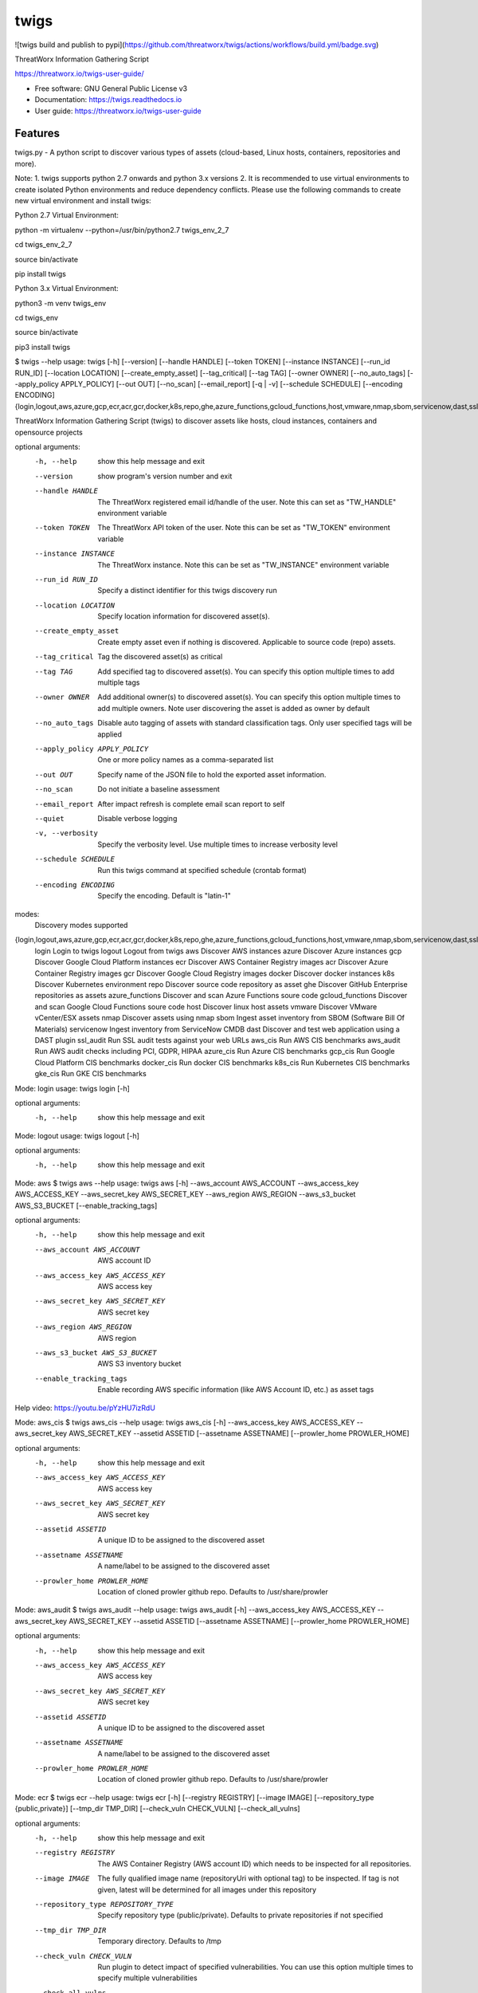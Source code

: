 =====
twigs
=====


.. image:: https://img.shields.io/pypi/v/twigs.svg
        :target: https://pypi.python.org/pypi/twigs

.. image:: https://readthedocs.org/projects/twigs/badge/?version=latest
        :target: https://twigs.readthedocs.io/en/latest/?badge=latest
        :alt: Documentation Status

![twigs build and publish to pypi](https://github.com/threatworx/twigs/actions/workflows/build.yml/badge.svg)

ThreatWorx Information Gathering Script

https://threatworx.io/twigs-user-guide/

* Free software: GNU General Public License v3
* Documentation: https://twigs.readthedocs.io
* User guide: https://threatworx.io/twigs-user-guide


Features
--------

twigs.py - A python script to discover various types of assets (cloud-based, Linux hosts, containers, repositories and more).

Note:
1. twigs supports python 2.7 onwards and python 3.x versions
2. It is recommended to use virtual environments to create isolated Python environments and reduce dependency conflicts. Please use the following commands to create new virtual environment and install twigs:

Python 2.7 Virtual Environment:

python -m virtualenv --python=/usr/bin/python2.7 twigs_env_2_7

cd twigs_env_2_7

source bin/activate

pip install twigs


Python 3.x Virtual Environment:

python3 -m venv twigs_env

cd twigs_env

source bin/activate

pip3 install twigs


$ twigs --help
usage: twigs [-h] [--version] [--handle HANDLE] [--token TOKEN] [--instance INSTANCE] [--run_id RUN_ID] [--location LOCATION] [--create_empty_asset] [--tag_critical] [--tag TAG] [--owner OWNER] [--no_auto_tags] [--apply_policy APPLY_POLICY] [--out OUT] [--no_scan] [--email_report] [-q | -v] [--schedule SCHEDULE] [--encoding ENCODING] {login,logout,aws,azure,gcp,ecr,acr,gcr,docker,k8s,repo,ghe,azure_functions,gcloud_functions,host,vmware,nmap,sbom,servicenow,dast,ssl_audit,aws_cis,aws_audit,azure_cis,gcp_cis,docker_cis,k8s_cis,gke_cis}

ThreatWorx Information Gathering Script (twigs) to discover assets like hosts, cloud instances, containers and opensource projects

optional arguments:
  -h, --help            show this help message and exit
  --version         show program's version number and exit
  --handle HANDLE       The ThreatWorx registered email id/handle of the
                        user. Note this can set as "TW_HANDLE" environment
                        variable
  --token TOKEN         The ThreatWorx API token of the user. Note this can
                        be set as "TW_TOKEN" environment variable
  --instance INSTANCE   The ThreatWorx instance. Note this can be set as 
                        "TW_INSTANCE" environment variable
  --run_id RUN_ID       Specify a distinct identifier for this twigs discovery
                        run
  --location LOCATION   Specify location information for discovered asset(s).
  --create_empty_asset  Create empty asset even if nothing is discovered.
                        Applicable to source code (repo) assets.
  --tag_critical        Tag the discovered asset(s) as critical
  --tag TAG             Add specified tag to discovered asset(s). You can
                        specify this option multiple times to add multiple
                        tags
  --owner OWNER         Add additional owner(s) to discovered asset(s). You
                        can specify this option multiple times to add multiple
                        owners. Note user discovering the asset is added as
                        owner by default
  --no_auto_tags        Disable auto tagging of assets with standard
                        classification tags. Only user specified tags will be
                        applied
  --apply_policy APPLY_POLICY
                        One or more policy names as a comma-separated list
  --out OUT             Specify name of the JSON file to hold the exported
                        asset information.
  --no_scan             Do not initiate a baseline assessment
  --email_report        After impact refresh is complete email scan report to
                        self
  --quiet               Disable verbose logging
  -v, --verbosity       Specify the verbosity level. Use multiple times to
                        increase verbosity level
  --schedule SCHEDULE   Run this twigs command at specified schedule (crontab format)
  --encoding ENCODING   Specify the encoding. Default is "latin-1"

modes:
  Discovery modes supported

{login,logout,aws,azure,gcp,ecr,acr,gcr,docker,k8s,repo,ghe,azure_functions,gcloud_functions,host,vmware,nmap,sbom,servicenow,dast,ssl_audit,aws_cis,aws_audit,azure_cis,gcp_cis,docker_cis,k8s_cis,gke_cis}
    login               Login to twigs
    logout              Logout from twigs
    aws                 Discover AWS instances
    azure               Discover Azure instances
    gcp                 Discover Google Cloud Platform instances
    ecr                 Discover AWS Container Registry images
    acr                 Discover Azure Container Registry images
    gcr                 Discover Google Cloud Registry images
    docker              Discover docker instances
    k8s                 Discover Kubernetes environment
    repo                Discover source code repository as asset
    ghe                 Discover GitHub Enterprise repositories as assets
    azure_functions     Discover and scan Azure Functions soure code
    gcloud_functions    Discover and scan Google Cloud Functions soure code
    host                Discover linux host assets
    vmware              Discover VMware vCenter/ESX assets
    nmap                Discover assets using nmap
    sbom                Ingest asset inventory from SBOM (Software Bill Of Materials)
    servicenow          Ingest inventory from ServiceNow CMDB
    dast                Discover and test web application using a DAST plugin
    ssl_audit           Run SSL audit tests against your web URLs
    aws_cis             Run AWS CIS benchmarks
    aws_audit           Run AWS audit checks including PCI, GDPR, HIPAA
    azure_cis           Run Azure CIS benchmarks
    gcp_cis             Run Google Cloud Platform CIS benchmarks
    docker_cis          Run docker CIS benchmarks
    k8s_cis             Run Kubernetes CIS benchmarks
    gke_cis             Run GKE CIS benchmarks

Mode: login
usage: twigs login [-h]

optional arguments:
  -h, --help  show this help message and exit

Mode: logout
usage: twigs logout [-h]

optional arguments:
  -h, --help  show this help message and exit

Mode: aws
$ twigs aws --help
usage: twigs aws [-h] --aws_account AWS_ACCOUNT --aws_access_key AWS_ACCESS_KEY --aws_secret_key AWS_SECRET_KEY --aws_region AWS_REGION --aws_s3_bucket AWS_S3_BUCKET [--enable_tracking_tags]

optional arguments:
  -h, --help            show this help message and exit
  --aws_account AWS_ACCOUNT
                        AWS account ID
  --aws_access_key AWS_ACCESS_KEY
                        AWS access key
  --aws_secret_key AWS_SECRET_KEY
                        AWS secret key
  --aws_region AWS_REGION
                        AWS region
  --aws_s3_bucket AWS_S3_BUCKET
                        AWS S3 inventory bucket
  --enable_tracking_tags
                        Enable recording AWS specific information (like AWS
                        Account ID, etc.) as asset tags

Help video: https://youtu.be/pYzHU7izRdU

Mode: aws_cis
$ twigs aws_cis --help
usage: twigs aws_cis [-h] --aws_access_key AWS_ACCESS_KEY --aws_secret_key AWS_SECRET_KEY --assetid ASSETID [--assetname ASSETNAME] [--prowler_home PROWLER_HOME]

optional arguments:
  -h, --help            show this help message and exit
  --aws_access_key AWS_ACCESS_KEY
                        AWS access key
  --aws_secret_key AWS_SECRET_KEY
                        AWS secret key
  --assetid ASSETID     A unique ID to be assigned to the discovered asset
  --assetname ASSETNAME
                        A name/label to be assigned to the discovered asset
  --prowler_home PROWLER_HOME
                        Location of cloned prowler github repo. Defaults to
                        /usr/share/prowler

Mode: aws_audit
$ twigs aws_audit --help
usage: twigs aws_audit [-h] --aws_access_key AWS_ACCESS_KEY --aws_secret_key AWS_SECRET_KEY --assetid ASSETID [--assetname ASSETNAME] [--prowler_home PROWLER_HOME]

optional arguments:
  -h, --help            show this help message and exit
  --aws_access_key AWS_ACCESS_KEY
                        AWS access key
  --aws_secret_key AWS_SECRET_KEY
                        AWS secret key
  --assetid ASSETID     A unique ID to be assigned to the discovered asset
  --assetname ASSETNAME
                        A name/label to be assigned to the discovered asset
  --prowler_home PROWLER_HOME
                        Location of cloned prowler github repo. Defaults to
                        /usr/share/prowler

Mode: ecr
$ twigs ecr --help
usage: twigs ecr [-h] [--registry REGISTRY] [--image IMAGE] [--repository_type {public,private}] [--tmp_dir TMP_DIR] [--check_vuln CHECK_VULN] [--check_all_vulns]

optional arguments:
  -h, --help            show this help message and exit
  --registry REGISTRY   The AWS Container Registry (AWS account ID) which
                        needs to be inspected for all repositories.
  --image IMAGE         The fully qualified image name (repositoryUri with
                        optional tag) to be inspected. If tag is not given,
                        latest will be determined for all images under this
                        repository
  --repository_type REPOSITORY_TYPE
                        Specify repository type (public/private). Defaults to
                        private repositories if not specified
  --tmp_dir TMP_DIR     Temporary directory. Defaults to /tmp
  --check_vuln CHECK_VULN
                        Run plugin to detect impact of specified
                        vulnerabilities. You can use this option multiple
                        times to specify multiple vulnerabilities
  --check_all_vulns     Run plugins to detect impact of all vulnerabilities

Mode: azure
$ twigs azure --help
usage: twigs azure [-h]  --azure_tenant_id AZURE_TENANT_ID --azure_application_id AZURE_APPLICATION_ID --azure_application_key AZURE_APPLICATION_KEY [--azure_subscription AZURE_SUBSCRIPTION] [--azure_resource_group AZURE_RESOURCE_GROUP] [--azure_workspace AZURE_WORKSPACE] [--enable_tracking_tags]

optional arguments:
  -h, --help            show this help message and exit
  --azure_tenant_id AZURE_TENANT_ID
                        Azure Tenant ID
  --azure_application_id AZURE_APPLICATION_ID
                        Azure Application ID
  --azure_application_key AZURE_APPLICATION_KEY
                        Azure Application Key
  --azure_subscription AZURE_SUBSCRIPTION
                        Azure Subscription. If not specified, then available
                        values will be displayed
  --azure_resource_group AZURE_RESOURCE_GROUP
                        Azure Resource Group. If not specified, then available
                        values will be displayed
  --azure_workspace AZURE_WORKSPACE
                        Azure Workspace. If not specified, then available
                        values will be displayed
  --enable_tracking_tags
                        Enable recording Azure specific information (like
                        Azure Tenant ID, etc.) as asset tags

Help video: https://youtu.be/DyMrxYscADw

Mode: azure_cis
$ twigs azure_cis --help
usage: twigs azure_cis [-h] --assetid ASSETID [--assetname ASSETNAME]

optional arguments:
  -h, --help            show this help message and exit
  --assetid ASSETID     A unique ID to be assigned to the discovered asset
  --assetname ASSETNAME
                        A name/label to be assigned to the discovered asset

Mode: acr
$ twigs acr --help
usage: twigs acr [-h] [--registry REGISTRY] [--image IMAGE] [--tmp_dir TMP_DIR] [--check_vuln CHECK_VULN] [--check_all_vulns]

optional arguments:
  -h, --help           show this help message and exit
  --registry REGISTRY  The Azure Container Registry which needs to be
                       inspected.
  --image IMAGE        The fully qualified image name (with tag) which needs
                       to be inspected. If tag is not given, latest will be
                       determined and used.
  --tmp_dir TMP_DIR    Temporary directory. Defaults to /tmp
  --check_vuln CHECK_VULN
                        Run plugin to detect impact of specified
                        vulnerabilities. You can use this option multiple
                        times to specify multiple vulnerabilities
  --check_all_vulns     Run plugins to detect impact of all vulnerabilities

Mode: azure_functions
$ twigs azure_functions --help
usage: twigs azure_functions [-h] [--secrets_scan] [--enable_entropy] [--regex_rules_file REGEX_RULES_FILE] [--check_common_passwords] [--common_passwords_file COMMON_PASSWORDS_FILE] [--include_patterns INCLUDE_PATTERNS] [--include_patterns_file INCLUDE_PATTERNS_FILE] [--exclude_patterns EXCLUDE_PATTERNS] [--exclude_patterns_file EXCLUDE_PATTERNS_FILE] [--mask_secret] [--no_code] [--sast] [--iac_checks]

optional arguments:
  -h, --help            show this help message and exit
  --secrets_scan        Perform a scan to look for secrets in the code
  --enable_entropy      Identify entropy based secrets
  --regex_rules_file REGEX_RULES_FILE
                        Path to JSON file specifying regex rules
  --check_common_passwords
                        Look for top common passwords.
  --common_passwords_file COMMON_PASSWORDS_FILE
                        Specify your own common passwords file. One password
                        per line in file
  --include_patterns INCLUDE_PATTERNS
                        Specify patterns which indicate files to be included
                        in the secrets scan. Separate multiple patterns with
                        comma.
  --include_patterns_file INCLUDE_PATTERNS_FILE
                        Specify file containing include patterns which
                        indicate files to be included in the secrets scan. One
                        pattern per line in file.
  --exclude_patterns EXCLUDE_PATTERNS
                        Specify patterns which indicate files to be excluded
                        in the secrets scan. Separate multiple patterns with
                        comma.
  --exclude_patterns_file EXCLUDE_PATTERNS_FILE
                        Specify file containing exclude patterns which
                        indicate files to be excluded in the secrets scan. One
                        pattern per line in file.
  --mask_secret         Mask identified secret before storing for reference in
                        ThreatWorx.
  --no_code             Disable storing code for reference in ThreatWorx.
  --sast                Perform static code analysis on your source code
  --iac_checks          Perform security checks on IaC templates

Mode: gcp
$ twigs gcp --help
usage: twigs gcp [-h] [--enable_tracking_tags]

optional arguments:
  -h, --help            show this help message and exit
  --enable_tracking_tags
                        Enable recording GCP specific information (like
                        Project ID, etc.) as asset tags

Help video: https://youtu.be/tGgKZcGFfZ4

Mode: gcp_cis
$ twigs gcp_cis --help
usage: twigs gcp_cis [-h] --assetid ASSETID [--assetname ASSETNAME] [--projects PROJECTS] [--expanded] [--custom_ratings CUSTOM_RATINGS]

optional arguments:
  -h, --help            show this help message and exit
  --assetid ASSETID     A unique ID to be assigned to the discovered asset
  --assetname ASSETNAME
                        A name/label to be assigned to the discovered asset
  --projects PROJECTS   A comma separated list of GCP project IDs to run the
                        checks against
  --expanded            Create separate issue for each violation
  --custom_ratings CUSTOM_RATINGS
                        Specify JSON file which provides custom ratings for
                        GCP CIS benchmark tests

Mode: gcr
$ twigs gcr --help
usage: twigs gcr [-h] [--repository REPOSITORY] [--image IMAGE] [--tmp_dir TMP_DIR] [--check_vuln CHECK_VULN] [--check_all_vulns]

optional arguments:
  -h, --help            show this help message and exit
  --repository REPOSITORY
                        The GCR image respository url which needs to be
                        inspected.
  --image IMAGE         The fully qualified image name (with tag / digest)
                        which needs to be inspected. If tag / digest is not
                        given, latest will be determined and used.
  --tmp_dir TMP_DIR     Temporary directory. Defaults to /tmp
  --check_vuln CHECK_VULN
                        Run plugin to detect impact of specified
                        vulnerabilities. You can use this option multiple
                        times to specify multiple vulnerabilities
  --check_all_vulns     Run plugins to detect impact of all vulnerabilities

Mode: gcloud_functions
$ twigs gcloud_functions --help
usage: twigs gcloud_functions [-h] --projects PROJECTS [--secrets_scan] [--enable_entropy] [--regex_rules_file REGEX_RULES_FILE] [--check_common_passwords] [--common_passwords_file COMMON_PASSWORDS_FILE] [--include_patterns INCLUDE_PATTERNS] [--include_patterns_file INCLUDE_PATTERNS_FILE] [--exclude_patterns EXCLUDE_PATTERNS] [--exclude_patterns_file EXCLUDE_PATTERNS_FILE] [--mask_secret] [--no_code] [--sast] [--iac_checks]

optional arguments:
  -h, --help            show this help message and exit
  --projects PROJECTS   A comma separated list of GCP project IDs
  --secrets_scan        Perform a scan to look for secrets in the code
  --enable_entropy      Identify entropy based secrets
  --regex_rules_file REGEX_RULES_FILE
                        Path to JSON file specifying regex rules
  --check_common_passwords
                        Look for top common passwords.
  --common_passwords_file COMMON_PASSWORDS_FILE
                        Specify your own common passwords file. One password
                        per line in file
  --include_patterns INCLUDE_PATTERNS
                        Specify patterns which indicate files to be included
                        in the secrets scan. Separate multiple patterns with
                        comma.
  --include_patterns_file INCLUDE_PATTERNS_FILE
                        Specify file containing include patterns which
                        indicate files to be included in the secrets scan. One
                        pattern per line in file.
  --exclude_patterns EXCLUDE_PATTERNS
                        Specify patterns which indicate files to be excluded
                        in the secrets scan. Separate multiple patterns with
                        comma.
  --exclude_patterns_file EXCLUDE_PATTERNS_FILE
                        Specify file containing exclude patterns which
                        indicate files to be excluded in the secrets scan. One
                        pattern per line in file.
  --mask_secret         Mask identified secret before storing for reference in
                        ThreatWorx.
  --no_code             Disable storing code for reference in ThreatWorx.
  --sast                Perform static code analysis on your source code
  --iac_checks          Perform security checks on IaC templates

Mode: docker
$ twigs docker --help
usage: twigs docker [-h] [--image IMAGE] [--containerid CONTAINERID] [--assetid ASSETID] [--assetname ASSETNAME] [--tmp_dir TMP_DIR] [--start_instance] [--check_vuln CHECK_VULN] [--check_all_vulns]

optional arguments:
  -h, --help            show this help message and exit
  --image IMAGE         The docker image (repo:tag) which needs to be
                        inspected. If tag is not given, "latest" will be
                        assumed.
  --containerid CONTAINERID
                        The container ID of a running docker container which
                        needs to be inspected.
  --assetid ASSETID     A unique ID to be assigned to the discovered asset
  --assetname ASSETNAME
                        A name/label to be assigned to the discovered asset
  --tmp_dir TMP_DIR     Temporary directory to discover container
  --start_instance      If image inventory fails, try starting a container
                        instance to inventory contents. Use with caution
  --check_vuln CHECK_VULN
                        Run plugin to detect impact of specified
                        vulnerabilities. You can use this option multiple
                        times to specify multiple vulnerabilities
  --check_all_vulns     Run plugins to detect impact of all vulnerabilities

Mode: docker_cis
$ twigs docker_cis --help
usage: twigs docker_cis [-h] [--assetid ASSETID] [--assetname ASSETNAME] [--docker_bench_home DOCKER_BENCH_HOME]

optional arguments:
  -h, --help            show this help message and exit
  --assetid ASSETID     A unique ID to be assigned to the discovered asset
  --assetname ASSETNAME
                        A name/label to be assigned to the discovered asset
  --docker_bench_home DOCKER_BENCH_HOME
                        Location of docker bench CLI. Defaults to /usr/share
                        /docker-bench-security

Mode: k8s
usage: twigs k8s [-h] (--deployment_yaml DEPLOYMENT_YAML | --helm_chart HELM_CHART) [--tmp_dir TMP_DIR] [--check_vuln CHECK_VULN] [--check_all_vulns]

optional arguments:
  -h, --help            show this help message and exit
  --deployment_yaml DEPLOYMENT_YAML
                        Path to Kubernetes deployment manifest definition YAML
                        file.
  --helm_chart HELM_CHART
                        Specify the helm chart (folder, repo/chartname).
  --tmp_dir TMP_DIR     Temporary directory. Defaults to /tmp
  --check_vuln CHECK_VULN
                        Run plugin to detect impact of specified
                        vulnerabilities. You can use this option multiple
                        times to specify multiple vulnerabilities
  --check_all_vulns     Run plugins to detect impact of all vulnerabilities

Mode: repo
$ twigs repo --help
usage: twigs repo [-h] (--repo REPO | --gh_user GH_USER) [--branch BRANCH] [--type {pip,ruby,yarn,nuget,npm,maven,gradle,dll,jar,cargo,go}] [--level {shallow,deep}] [--include_unused_dependencies] [--assetid ASSETID] [--assetname ASSETNAME] [--secrets_scan] [--enable_entropy] [--regex_rules_file REGEX_RULES_FILE] [--check_common_passwords] [--common_passwords_file COMMON_PASSWORDS_FILE] [--include_patterns INCLUDE_PATTERNS] [--include_patterns_file INCLUDE_PATTERNS_FILE] [--exclude_patterns EXCLUDE_PATTERNS] [--exclude_patterns_file EXCLUDE_PATTERNS_FILE] [--mask_secret] [--no_code] [--sast] [--iac_checks]

optional arguments:
  -h, --help            show this help message and exit
  --repo REPO           Local path or git repo url for project
  --gh_user GH_USER     Discover all repositories for specified GitHub User.
  --branch BRANCH       Optional branch of remote git repo
  --type TYPE           Type of open source component to scan for {pip,ruby,yarn,nuget,npm,maven,gradle,dll,jar,cargo,go}. Defaults to all supported types if not specified
  --level LEVEL         Possible values {shallow, deep}. Shallow restricts discovery to 1st level dependencies only. Deep discovers dependencies at all levels. Defaults to shallow discovery if not specified
  --include_unused_dependencies
                        Include unused dependencies in the repository asset (applies to certain types of open source components only, may introduce false positives if used)
  --assetid ASSETID     A unique ID to be assigned to the discovered asset
  --assetname ASSETNAME
                        A name/label to be assigned to the discovered asset
  --secrets_scan        Perform a scan to look for secrets in the code
  --enable_entropy      Identify entropy based secrets
  --regex_rules_file REGEX_RULES_FILE
                        Path to JSON file specifying regex rules
  --check_common_passwords
                        Look for top common passwords.
  --common_passwords_file COMMON_PASSWORDS_FILE
                        Specify your own common passwords file. One password per line in file
  --include_patterns INCLUDE_PATTERNS
                        Specify patterns which indicate files to be included in the secrets scan. Separate multiple patterns with comma.
  --include_patterns_file INCLUDE_PATTERNS_FILE
                        Specify file containing include patterns which indicate files to be included in the secrets scan. One pattern per line in file.
  --exclude_patterns EXCLUDE_PATTERNS
                        Specify patterns which indicate files to be excluded in the secrets scan. Separate multiple patterns with comma.
  --exclude_patterns_file EXCLUDE_PATTERNS_FILE
                        Specify file containing exclude patterns which indicate files to be excluded in the secrets scan. One pattern per line in file.
  --mask_secret         Mask identified secret before storing for reference in ThreatWorx.
  --no_code             Disable storing code for reference in ThreatWorx.
  --sast                Perform static code analysis on your source code
  --iac_checks          Perform security checks on IaC templates

Mode: ghe
$ twigs ghe --help
usage: twigs repo [-h] --gh_user GH_USER [--type {pip,ruby,yarn,nuget,npm,maven,gradle,dll,jar,cargo,go}] [--level {shallow,deep}] [--include_unused_dependencies] [--assetid ASSETID] [--assetname ASSETNAME] [--secrets_scan] [--enable_entropy] [--regex_rules_file REGEX_RULES_FILE] [--check_common_passwords] [--common_passwords_file COMMON_PASSWORDS_FILE] [--include_patterns INCLUDE_PATTERNS] [--include_patterns_file INCLUDE_PATTERNS_FILE] [--exclude_patterns EXCLUDE_PATTERNS] [--exclude_patterns_file EXCLUDE_PATTERNS_FILE] [--mask_secret] [--no_code] [--sast] [--iac_checks]

optional arguments:
  -h, --help            show this help message and exit
  --gh_org GH_ORG       Discover all repositories for specified GitHub
                        Enterprise Organization.
  --type TYPE           Type of open source component to scan for {pip,ruby,yarn,nuget,npm,maven,gradle,dll,jar,cargo,go}. Defaults to all supported types if not specified
  --level LEVEL         Possible values {shallow, deep}. Shallow restricts discovery to 1st level dependencies only. Deep discovers dependencies at all levels. Defaults to shallow discovery if not specified
  --include_unused_dependencies
                        Include unused dependencies in the repository asset (applies to certain types of open source components only, may introduce false positives if used)
  --assetid ASSETID     A unique ID to be assigned to the discovered asset
  --assetname ASSETNAME
                        A name/label to be assigned to the discovered asset
  --secrets_scan        Perform a scan to look for secrets in the code
  --enable_entropy      Identify entropy based secrets
  --regex_rules_file REGEX_RULES_FILE
                        Path to JSON file specifying regex rules
  --check_common_passwords
                        Look for top common passwords.
  --common_passwords_file COMMON_PASSWORDS_FILE
                        Specify your own common passwords file. One password per line in file
  --include_patterns INCLUDE_PATTERNS
                        Specify patterns which indicate files to be included in the secrets scan. Separate multiple patterns with comma.
  --include_patterns_file INCLUDE_PATTERNS_FILE
                        Specify file containing include patterns which indicate files to be included in the secrets scan. One pattern per line in file.
  --exclude_patterns EXCLUDE_PATTERNS
                        Specify patterns which indicate files to be excluded in the secrets scan. Separate multiple patterns with comma.
  --exclude_patterns_file EXCLUDE_PATTERNS_FILE
                        Specify file containing exclude patterns which indicate files to be excluded in the secrets scan. One pattern per line in file.
  --mask_secret         Mask identified secret before storing for reference in ThreatWorx.
  --no_code             Disable storing code for reference in ThreatWorx.
  --sast                Perform static code analysis on your source code
  --iac_checks          Perform security checks on IaC templates

Mode: host
$ twigs host --help
usage: twigs host [-h] [--remote_hosts_csv REMOTE_HOSTS_CSV] [--host_list HOST_LIST] [--secure] [--password PASSWORD] [--assetid ASSETID] [--assetname ASSETNAME] [--no_ssh_audit] [--no_host_benchmark] [--check_vuln CHECK_VULN] [--check_all_vulns]

optional arguments:
  -h, --help            show this help message and exit
  --remote_hosts_csv REMOTE_HOSTS_CSV
                        CSV file containing details of remote hosts. CSV file
                        column header [1st row] should be: hostname,userlogin,
                        userpwd,privatekey,assetid,assetname. Note "hostname"
                        column can contain hostname, IP address, CIDR range.
  --host_list HOST_LIST
                        Same as the option: remote_hosts_csv. A file
                        (currently in CSV format) containing details of remote
                        hosts. CSV file column header [1st row] should be: hos
                        tname,userlogin,userpwd,privatekey,assetid,assetname.
                        Note "hostname" column can contain hostname, IP
                        address, CIDR range.
  --secure              Use this option to encrypt clear text passwords in the
                        host list file
  --password PASSWORD   A password use to encrypt / decrypt login information
                        from the host list file
  --assetid ASSETID     A unique ID to be assigned to the discovered asset
  --assetname ASSETNAME
                        A name/label to be assigned to the discovered asset
  --no_ssh_audit        Skip ssh audit
  --no_host_benchmark   Skip host benchmark audit
  --check_vuln CHECK_VULN
                        Run plugin to detect impact of specified
                        vulnerabilities. You can use this option multiple
                        times to specify multiple vulnerabilities
  --check_all_vulns     Run plugins to detect impact of all vulnerabilities

Help video: https://youtu.be/OKJ-DxXwanA

Mode: vmware
$twigs vmware --help
usage: twigs vmware [-h] --host HOST --user USER [--password PASSWORD]

optional arguments:
  -h, --help           show this help message and exit
  --host HOST          A vCenter host name or IP
  --user USER          A vCenter user name
  --password PASSWORD  Password for the vCenter user. Note this can be set as
                       "VCENTER_PASSWD" environment variable

Mode: nmap
$ twigs nmap --help
usage: twigs nmap [-h] --hosts HOSTS

optional arguments:
  -h, --help     show this help message and exit
  --hosts HOSTS  A hostname, IP address or CIDR range
  --no_ssh_audit  Skip ssh audit

Mode: sbom
$ twigs sbom --help
usage: twigs sbom [-h] --input INPUT --standard {spdx,cyclonedx,threatworx} --format {json,tagvalue,csv} [--assetid ASSETID] [--assetname ASSETNAME]

optional arguments:
  -h, --help            show this help message and exit
  --input INPUT         Absolute path to SBOM artifact
  --standard STANDARD   Specifies SBOM standard.
  --format FORMAT       Specifies format of SBOM artifact.
  --assetid ASSETID     A unique ID to be assigned to the discovered asset
  --assetname ASSETNAME
                        A name/label to be assigned to the discovered asset

Mode: servicenow
$ twigs servicenow --help
usage: twigs servicenow [-h] --snow_user SNOW_USER --snow_user_pwd SNOW_USER_PWD --snow_instance SNOW_INSTANCE [--enable_tracking_tags]

optional arguments:
  -h, --help            show this help message and exit
  --snow_user SNOW_USER
                        User name of ServiceNow account
  --snow_user_pwd SNOW_USER_PWD
                        User password of ServiceNow account
  --snow_instance SNOW_INSTANCE
                        ServiceNow Instance name
  --enable_tracking_tags
                        Enable recording ServiceNow specific information (like
                        ServiceNow instance name, etc.) as asset tags

Mode: ssl_audit
$ twigs ssl_audit --help
usage: twigs ssl_audit [-h] --url URL [--args ARGS] [--info] --assetid ASSETID [--assetname ASSETNAME]

optional arguments:
  -h, --help            show this help message and exit
  --url URL             HTTPS URL
  --args ARGS           Optional extra arguments
  --info                Report LOW / INFO level issues
  --assetid ASSETID     A unique ID to be assigned to the discovered web URL
                        asset
  --assetname ASSETNAME
                        Optional name/label to be assigned to the web URL
                        asset

Mode: dast
$ twigs dast --help
usage: twigs dast [-h] --url URL [--plugin {arachni,skipfish}] [--pluginpath PLUGINPATH] [--args ARGS] --assetid ASSETID [--assetname ASSETNAME]

optional arguments:
  -h, --help            show this help message and exit
  --url URL             Web application URL
  --plugin PLUGIN       DAST plugin to be used. Default is arachni. Requires
                        the plugin to be installed separately.
  --pluginpath PLUGINPATH
                        Path where the DAST plugin is installed to be used.
                        Default is /usr/bin.
  --args ARGS           Optional extra arguments to be passed to the plugin
  --assetid ASSETID     A unique ID to be assigned to the discovered webapp
                        asset
  --assetname ASSETNAME
                        Optional name/label to be assigned to the webapp asset

Mode: k8s_cis
usage: twigs k8s_cis [-h] --assetid ASSETID [--assetname ASSETNAME] --target {master,worker} [--custom_ratings CUSTOM_RATINGS]

optional arguments:
  -h, --help            show this help message and exit
  --assetid ASSETID     A unique ID to be assigned to the discovered asset
  --assetname ASSETNAME
                        A name/label to be assigned to the discovered asset
  --target TARGET       Run test against Kubernetes master or worker nodes
  --custom_ratings CUSTOM_RATINGS
                        Specify JSON file which provides custom ratings for
                        Kubernetes CIS benchmarks

Mode: gke_cis
usage: twigs gke_cis [-h] --assetid ASSETID [--assetname ASSETNAME] --target {master,worker} [--custom_ratings CUSTOM_RATINGS]

optional arguments:
  -h, --help            show this help message and exit
  --assetid ASSETID     A unique ID to be assigned to the discovered asset
  --assetname ASSETNAME
                        A name/label to be assigned to the discovered asset
  --target TARGET       Run test against GKE master or worker nodes
  --custom_ratings CUSTOM_RATINGS
                        Specify JSON file which provides custom ratings for
                        Kubernetes CIS benchmarks

Note: For Windows hosts, you can use provided PowerShell script (twigs.ps1) for discovery. It requires PowerShell 3.0 or higher.

usage: .\\twigs.ps1 -?

twigs.ps1 [[-mode] <String>] [[-remote_hosts_csv] <String>] [[-host_list] <String>] [[-password] <String>] [-handle] <String> [[-token] <String>] [[-instance] <String>] [[-out] <String>] [[-assetid] <String>] [[-assetname] <String>] [[-tags] <String[]>] [-tag_critical] [-no_scan] [-email_report] [<CommonParameters>]

Credits
-------

This package was created with Cookiecutter_ and the `audreyr/cookiecutter-pypackage`_ project template.

.. _Cookiecutter: https://github.com/audreyr/cookiecutter
.. _`audreyr/cookiecutter-pypackage`: https://github.com/audreyr/cookiecutter-pypackage
